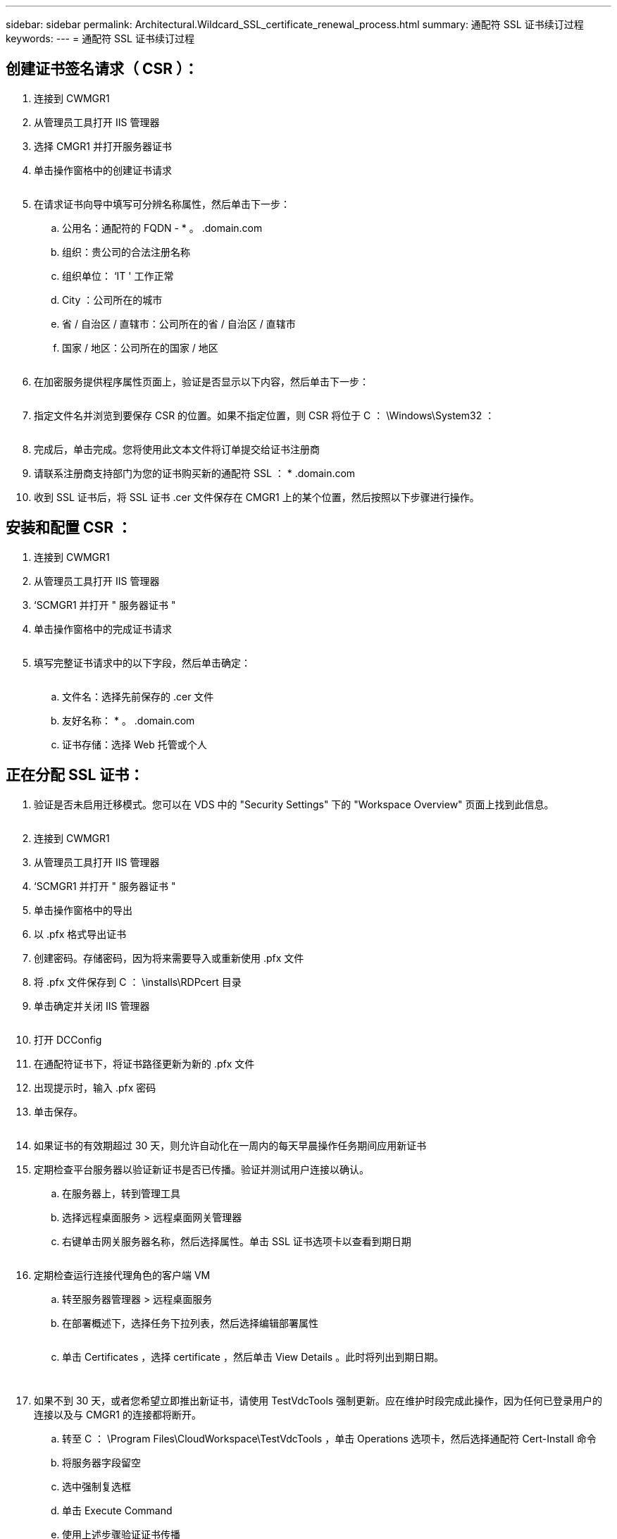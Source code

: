 ---
sidebar: sidebar 
permalink: Architectural.Wildcard_SSL_certificate_renewal_process.html 
summary: 通配符 SSL 证书续订过程 
keywords:  
---
= 通配符 SSL 证书续订过程




== 创建证书签名请求（ CSR ）：

. 连接到 CWMGR1
. 从管理员工具打开 IIS 管理器
. 选择 CMGR1 并打开服务器证书
. 单击操作窗格中的创建证书请求
+
image:ssl1.png[""]

. 在请求证书向导中填写可分辨名称属性，然后单击下一步：
+
.. 公用名：通配符的 FQDN - * 。 .domain.com
.. 组织：贵公司的合法注册名称
.. 组织单位： ‘IT ' 工作正常
.. City ：公司所在的城市
.. 省 / 自治区 / 直辖市：公司所在的省 / 自治区 / 直辖市
.. 国家 / 地区：公司所在的国家 / 地区
+
image:ssl2.png[""]



. 在加密服务提供程序属性页面上，验证是否显示以下内容，然后单击下一步：
+
image:ssl3.png[""]

. 指定文件名并浏览到要保存 CSR 的位置。如果不指定位置，则 CSR 将位于 C ： \Windows\System32 ：
+
image:ssl4.png[""]

. 完成后，单击完成。您将使用此文本文件将订单提交给证书注册商
. 请联系注册商支持部门为您的证书购买新的通配符 SSL ： * .domain.com
. 收到 SSL 证书后，将 SSL 证书 .cer 文件保存在 CMGR1 上的某个位置，然后按照以下步骤进行操作。




== 安装和配置 CSR ：

. 连接到 CWMGR1
. 从管理员工具打开 IIS 管理器
. ‘SCMGR1 并打开 " 服务器证书 "
. 单击操作窗格中的完成证书请求
+
image:ssl5.png[""]

. 填写完整证书请求中的以下字段，然后单击确定：
+
image:ssl6.png[""]

+
.. 文件名：选择先前保存的 .cer 文件
.. 友好名称： * 。 .domain.com
.. 证书存储：选择 Web 托管或个人






== 正在分配 SSL 证书：

. 验证是否未启用迁移模式。您可以在 VDS 中的 "Security Settings" 下的 "Workspace Overview" 页面上找到此信息。
+
image:ssl7.png[""]

. 连接到 CWMGR1
. 从管理员工具打开 IIS 管理器
. ‘SCMGR1 并打开 " 服务器证书 "
. 单击操作窗格中的导出
. 以 .pfx 格式导出证书
. 创建密码。存储密码，因为将来需要导入或重新使用 .pfx 文件
. 将 .pfx 文件保存到 C ： \installs\RDPcert 目录
. 单击确定并关闭 IIS 管理器
+
image:ssl8.png[""]

. 打开 DCConfig
. 在通配符证书下，将证书路径更新为新的 .pfx 文件
. 出现提示时，输入 .pfx 密码
. 单击保存。
+
image:ssl9.png[""]

. 如果证书的有效期超过 30 天，则允许自动化在一周内的每天早晨操作任务期间应用新证书
. 定期检查平台服务器以验证新证书是否已传播。验证并测试用户连接以确认。
+
.. 在服务器上，转到管理工具
.. 选择远程桌面服务 > 远程桌面网关管理器
.. 右键单击网关服务器名称，然后选择属性。单击 SSL 证书选项卡以查看到期日期
+
image:ssl10.png[""]



. 定期检查运行连接代理角色的客户端 VM
+
.. 转至服务器管理器 > 远程桌面服务
.. 在部署概述下，选择任务下拉列表，然后选择编辑部署属性
+
image:ssl11.png[""]

.. 单击 Certificates ，选择 certificate ，然后单击 View Details 。此时将列出到期日期。
+
image:ssl12.png[""]

+
image:ssl13.png[""]



. 如果不到 30 天，或者您希望立即推出新证书，请使用 TestVdcTools 强制更新。应在维护时段完成此操作，因为任何已登录用户的连接以及与 CMGR1 的连接都将断开。
+
.. 转至 C ： \Program Files\CloudWorkspace\TestVdcTools ，单击 Operations 选项卡，然后选择通配符 Cert-Install 命令
.. 将服务器字段留空
.. 选中强制复选框
.. 单击 Execute Command
.. 使用上述步骤验证证书传播
+
image:ssl14.png[""]





